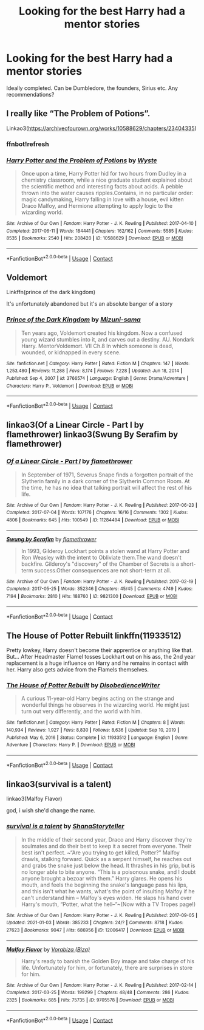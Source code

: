 #+TITLE: Looking for the best Harry had a mentor stories

* Looking for the best Harry had a mentor stories
:PROPERTIES:
:Author: TheYorkshireSaint
:Score: 19
:DateUnix: 1610543666.0
:DateShort: 2021-Jan-13
:FlairText: Request
:END:
Ideally completed. Can be Dumbledore, the founders, Sirius etc. Any recommendations?


** I really like “The Problem of Potions”.

Linkao3([[https://archiveofourown.org/works/10588629/chapters/23404335]])
:PROPERTIES:
:Author: Niko_of_the_Stars
:Score: 4
:DateUnix: 1610587043.0
:DateShort: 2021-Jan-14
:END:

*** ffnbot!refresh
:PROPERTIES:
:Author: Niko_of_the_Stars
:Score: 1
:DateUnix: 1610587163.0
:DateShort: 2021-Jan-14
:END:


*** [[https://archiveofourown.org/works/10588629][*/Harry Potter and the Problem of Potions/*]] by [[https://www.archiveofourown.org/users/Wyste/pseuds/Wyste][/Wyste/]]

#+begin_quote
  Once upon a time, Harry Potter hid for two hours from Dudley in a chemistry classroom, while a nice graduate student explained about the scientific method and interesting facts about acids. A pebble thrown into the water causes ripples.Contains, in no particular order: magic candymaking, Harry falling in love with a house, evil kitten Draco Malfoy, and Hermione attempting to apply logic to the wizarding world.
#+end_quote

^{/Site/:} ^{Archive} ^{of} ^{Our} ^{Own} ^{*|*} ^{/Fandom/:} ^{Harry} ^{Potter} ^{-} ^{J.} ^{K.} ^{Rowling} ^{*|*} ^{/Published/:} ^{2017-04-10} ^{*|*} ^{/Completed/:} ^{2017-06-11} ^{*|*} ^{/Words/:} ^{184441} ^{*|*} ^{/Chapters/:} ^{162/162} ^{*|*} ^{/Comments/:} ^{5585} ^{*|*} ^{/Kudos/:} ^{8535} ^{*|*} ^{/Bookmarks/:} ^{2540} ^{*|*} ^{/Hits/:} ^{208420} ^{*|*} ^{/ID/:} ^{10588629} ^{*|*} ^{/Download/:} ^{[[https://archiveofourown.org/downloads/10588629/Harry%20Potter%20and%20the.epub?updated_at=1610393932][EPUB]]} ^{or} ^{[[https://archiveofourown.org/downloads/10588629/Harry%20Potter%20and%20the.mobi?updated_at=1610393932][MOBI]]}

--------------

*FanfictionBot*^{2.0.0-beta} | [[https://github.com/FanfictionBot/reddit-ffn-bot/wiki/Usage][Usage]] | [[https://www.reddit.com/message/compose?to=tusing][Contact]]
:PROPERTIES:
:Author: FanfictionBot
:Score: 1
:DateUnix: 1610587187.0
:DateShort: 2021-Jan-14
:END:


** Voldemort

Linkffn(prince of the dark kingdom)

It's unfortunately abandoned but it's an absolute banger of a story
:PROPERTIES:
:Author: GravityMyGuy
:Score: 2
:DateUnix: 1610560013.0
:DateShort: 2021-Jan-13
:END:

*** [[https://www.fanfiction.net/s/3766574/1/][*/Prince of the Dark Kingdom/*]] by [[https://www.fanfiction.net/u/1355498/Mizuni-sama][/Mizuni-sama/]]

#+begin_quote
  Ten years ago, Voldemort created his kingdom. Now a confused young wizard stumbles into it, and carves out a destiny. AU. Nondark Harry. MentorVoldemort. VII Ch.8 In which someone is dead, wounded, or kidnapped in every scene.
#+end_quote

^{/Site/:} ^{fanfiction.net} ^{*|*} ^{/Category/:} ^{Harry} ^{Potter} ^{*|*} ^{/Rated/:} ^{Fiction} ^{M} ^{*|*} ^{/Chapters/:} ^{147} ^{*|*} ^{/Words/:} ^{1,253,480} ^{*|*} ^{/Reviews/:} ^{11,288} ^{*|*} ^{/Favs/:} ^{8,174} ^{*|*} ^{/Follows/:} ^{7,228} ^{*|*} ^{/Updated/:} ^{Jun} ^{18,} ^{2014} ^{*|*} ^{/Published/:} ^{Sep} ^{4,} ^{2007} ^{*|*} ^{/id/:} ^{3766574} ^{*|*} ^{/Language/:} ^{English} ^{*|*} ^{/Genre/:} ^{Drama/Adventure} ^{*|*} ^{/Characters/:} ^{Harry} ^{P.,} ^{Voldemort} ^{*|*} ^{/Download/:} ^{[[http://www.ff2ebook.com/old/ffn-bot/index.php?id=3766574&source=ff&filetype=epub][EPUB]]} ^{or} ^{[[http://www.ff2ebook.com/old/ffn-bot/index.php?id=3766574&source=ff&filetype=mobi][MOBI]]}

--------------

*FanfictionBot*^{2.0.0-beta} | [[https://github.com/FanfictionBot/reddit-ffn-bot/wiki/Usage][Usage]] | [[https://www.reddit.com/message/compose?to=tusing][Contact]]
:PROPERTIES:
:Author: FanfictionBot
:Score: 1
:DateUnix: 1610560040.0
:DateShort: 2021-Jan-13
:END:


** linkao3(Of a Linear Circle - Part I by flamethrower) linkao3(Swung By Serafim by flamethrower)
:PROPERTIES:
:Author: Flye_Autumne
:Score: 1
:DateUnix: 1610584715.0
:DateShort: 2021-Jan-14
:END:

*** [[https://archiveofourown.org/works/11284494][*/Of a Linear Circle - Part I/*]] by [[https://www.archiveofourown.org/users/flamethrower/pseuds/flamethrower][/flamethrower/]]

#+begin_quote
  In September of 1971, Severus Snape finds a forgotten portrait of the Slytherin family in a dark corner of the Slytherin Common Room. At the time, he has no idea that talking portrait will affect the rest of his life.
#+end_quote

^{/Site/:} ^{Archive} ^{of} ^{Our} ^{Own} ^{*|*} ^{/Fandom/:} ^{Harry} ^{Potter} ^{-} ^{J.} ^{K.} ^{Rowling} ^{*|*} ^{/Published/:} ^{2017-06-23} ^{*|*} ^{/Completed/:} ^{2017-07-04} ^{*|*} ^{/Words/:} ^{107176} ^{*|*} ^{/Chapters/:} ^{16/16} ^{*|*} ^{/Comments/:} ^{1302} ^{*|*} ^{/Kudos/:} ^{4806} ^{*|*} ^{/Bookmarks/:} ^{645} ^{*|*} ^{/Hits/:} ^{100549} ^{*|*} ^{/ID/:} ^{11284494} ^{*|*} ^{/Download/:} ^{[[https://archiveofourown.org/downloads/11284494/Of%20a%20Linear%20Circle%20-.epub?updated_at=1608258843][EPUB]]} ^{or} ^{[[https://archiveofourown.org/downloads/11284494/Of%20a%20Linear%20Circle%20-.mobi?updated_at=1608258843][MOBI]]}

--------------

[[https://archiveofourown.org/works/9821300][*/Swung by Serafim/*]] by [[https://www.archiveofourown.org/users/flamethrower/pseuds/flamethrower][/flamethrower/]]

#+begin_quote
  In 1993, Gilderoy Lockhart points a stolen wand at Harry Potter and Ron Weasley with the intent to Obliviate them.The wand doesn't backfire. Gilderoy's "discovery" of the Chamber of Secrets is a short-term success.Other consequences are not short-term at all.
#+end_quote

^{/Site/:} ^{Archive} ^{of} ^{Our} ^{Own} ^{*|*} ^{/Fandom/:} ^{Harry} ^{Potter} ^{-} ^{J.} ^{K.} ^{Rowling} ^{*|*} ^{/Published/:} ^{2017-02-19} ^{*|*} ^{/Completed/:} ^{2017-05-25} ^{*|*} ^{/Words/:} ^{352346} ^{*|*} ^{/Chapters/:} ^{45/45} ^{*|*} ^{/Comments/:} ^{4749} ^{*|*} ^{/Kudos/:} ^{7194} ^{*|*} ^{/Bookmarks/:} ^{2810} ^{*|*} ^{/Hits/:} ^{188760} ^{*|*} ^{/ID/:} ^{9821300} ^{*|*} ^{/Download/:} ^{[[https://archiveofourown.org/downloads/9821300/Swung%20by%20Serafim.epub?updated_at=1609087645][EPUB]]} ^{or} ^{[[https://archiveofourown.org/downloads/9821300/Swung%20by%20Serafim.mobi?updated_at=1609087645][MOBI]]}

--------------

*FanfictionBot*^{2.0.0-beta} | [[https://github.com/FanfictionBot/reddit-ffn-bot/wiki/Usage][Usage]] | [[https://www.reddit.com/message/compose?to=tusing][Contact]]
:PROPERTIES:
:Author: FanfictionBot
:Score: 1
:DateUnix: 1610584745.0
:DateShort: 2021-Jan-14
:END:


** The House of Potter Rebuilt linkffn(11933512)

Pretty lowkey, Harry doesn't become their apprentice or anything like that. But... After Headmaster Flamel tosses Lockhart out on his ass, the 2nd year replacement is a huge influence on Harry and he remains in contact with her. Harry also gets advice from the Flamels themselves.
:PROPERTIES:
:Author: streakermaximus
:Score: 1
:DateUnix: 1610618632.0
:DateShort: 2021-Jan-14
:END:

*** [[https://www.fanfiction.net/s/11933512/1/][*/The House of Potter Rebuilt/*]] by [[https://www.fanfiction.net/u/1228238/DisobedienceWriter][/DisobedienceWriter/]]

#+begin_quote
  A curious 11-year-old Harry begins acting on the strange and wonderful things he observes in the wizarding world. He might just turn out very differently, and the world with him.
#+end_quote

^{/Site/:} ^{fanfiction.net} ^{*|*} ^{/Category/:} ^{Harry} ^{Potter} ^{*|*} ^{/Rated/:} ^{Fiction} ^{M} ^{*|*} ^{/Chapters/:} ^{8} ^{*|*} ^{/Words/:} ^{140,934} ^{*|*} ^{/Reviews/:} ^{1,927} ^{*|*} ^{/Favs/:} ^{8,830} ^{*|*} ^{/Follows/:} ^{8,636} ^{*|*} ^{/Updated/:} ^{Sep} ^{10,} ^{2019} ^{*|*} ^{/Published/:} ^{May} ^{6,} ^{2016} ^{*|*} ^{/Status/:} ^{Complete} ^{*|*} ^{/id/:} ^{11933512} ^{*|*} ^{/Language/:} ^{English} ^{*|*} ^{/Genre/:} ^{Adventure} ^{*|*} ^{/Characters/:} ^{Harry} ^{P.} ^{*|*} ^{/Download/:} ^{[[http://www.ff2ebook.com/old/ffn-bot/index.php?id=11933512&source=ff&filetype=epub][EPUB]]} ^{or} ^{[[http://www.ff2ebook.com/old/ffn-bot/index.php?id=11933512&source=ff&filetype=mobi][MOBI]]}

--------------

*FanfictionBot*^{2.0.0-beta} | [[https://github.com/FanfictionBot/reddit-ffn-bot/wiki/Usage][Usage]] | [[https://www.reddit.com/message/compose?to=tusing][Contact]]
:PROPERTIES:
:Author: FanfictionBot
:Score: 1
:DateUnix: 1610618651.0
:DateShort: 2021-Jan-14
:END:


** linkao3(survival is a talent)

linkao3(Malfoy Flavor)

god, i wish she'd change the name.
:PROPERTIES:
:Author: cest_la_via
:Score: 1
:DateUnix: 1610570906.0
:DateShort: 2021-Jan-14
:END:

*** [[https://archiveofourown.org/works/12006417][*/survival is a talent/*]] by [[https://www.archiveofourown.org/users/ShanaStoryteller/pseuds/ShanaStoryteller][/ShanaStoryteller/]]

#+begin_quote
  In the middle of their second year, Draco and Harry discover they're soulmates and do their best to keep it a secret from everyone. Their best isn't perfect. ~“Are you trying to get killed, Potter?” Malfoy drawls, stalking forward. Quick as a serpent himself, he reaches out and grabs the snake just below the head. It thrashes in his grip, but is no longer able to bite anyone. “This is a poisonous snake, and I doubt anyone brought a bezoar with them.” Harry glares. He opens his mouth, and feels the beginning the snake's language pass his lips, and this isn't what he wants, what's the point of insulting Malfoy if he can't understand him -- Malfoy's eyes widen. He slaps his hand over Harry's mouth, “Potter, what the hell--”~(Now with a TV Tropes page!)
#+end_quote

^{/Site/:} ^{Archive} ^{of} ^{Our} ^{Own} ^{*|*} ^{/Fandom/:} ^{Harry} ^{Potter} ^{-} ^{J.} ^{K.} ^{Rowling} ^{*|*} ^{/Published/:} ^{2017-09-05} ^{*|*} ^{/Updated/:} ^{2021-01-03} ^{*|*} ^{/Words/:} ^{385233} ^{*|*} ^{/Chapters/:} ^{24/?} ^{*|*} ^{/Comments/:} ^{8718} ^{*|*} ^{/Kudos/:} ^{27623} ^{*|*} ^{/Bookmarks/:} ^{9047} ^{*|*} ^{/Hits/:} ^{686956} ^{*|*} ^{/ID/:} ^{12006417} ^{*|*} ^{/Download/:} ^{[[https://archiveofourown.org/downloads/12006417/survival%20is%20a%20talent.epub?updated_at=1609751109][EPUB]]} ^{or} ^{[[https://archiveofourown.org/downloads/12006417/survival%20is%20a%20talent.mobi?updated_at=1609751109][MOBI]]}

--------------

[[https://archiveofourown.org/works/9705578][*/Malfoy Flavor/*]] by [[https://www.archiveofourown.org/users/Biza/pseuds/Vorabiza][/Vorabiza (Biza)/]]

#+begin_quote
  Harry's ready to banish the Golden Boy image and take charge of his life. Unfortunately for him, or fortunately, there are surprises in store for him.
#+end_quote

^{/Site/:} ^{Archive} ^{of} ^{Our} ^{Own} ^{*|*} ^{/Fandom/:} ^{Harry} ^{Potter} ^{-} ^{J.} ^{K.} ^{Rowling} ^{*|*} ^{/Published/:} ^{2017-02-14} ^{*|*} ^{/Completed/:} ^{2017-03-25} ^{*|*} ^{/Words/:} ^{199299} ^{*|*} ^{/Chapters/:} ^{48/48} ^{*|*} ^{/Comments/:} ^{286} ^{*|*} ^{/Kudos/:} ^{2325} ^{*|*} ^{/Bookmarks/:} ^{685} ^{*|*} ^{/Hits/:} ^{75735} ^{*|*} ^{/ID/:} ^{9705578} ^{*|*} ^{/Download/:} ^{[[https://archiveofourown.org/downloads/9705578/Malfoy%20Flavor.epub?updated_at=1575718630][EPUB]]} ^{or} ^{[[https://archiveofourown.org/downloads/9705578/Malfoy%20Flavor.mobi?updated_at=1575718630][MOBI]]}

--------------

*FanfictionBot*^{2.0.0-beta} | [[https://github.com/FanfictionBot/reddit-ffn-bot/wiki/Usage][Usage]] | [[https://www.reddit.com/message/compose?to=tusing][Contact]]
:PROPERTIES:
:Author: FanfictionBot
:Score: 0
:DateUnix: 1610570937.0
:DateShort: 2021-Jan-14
:END:
